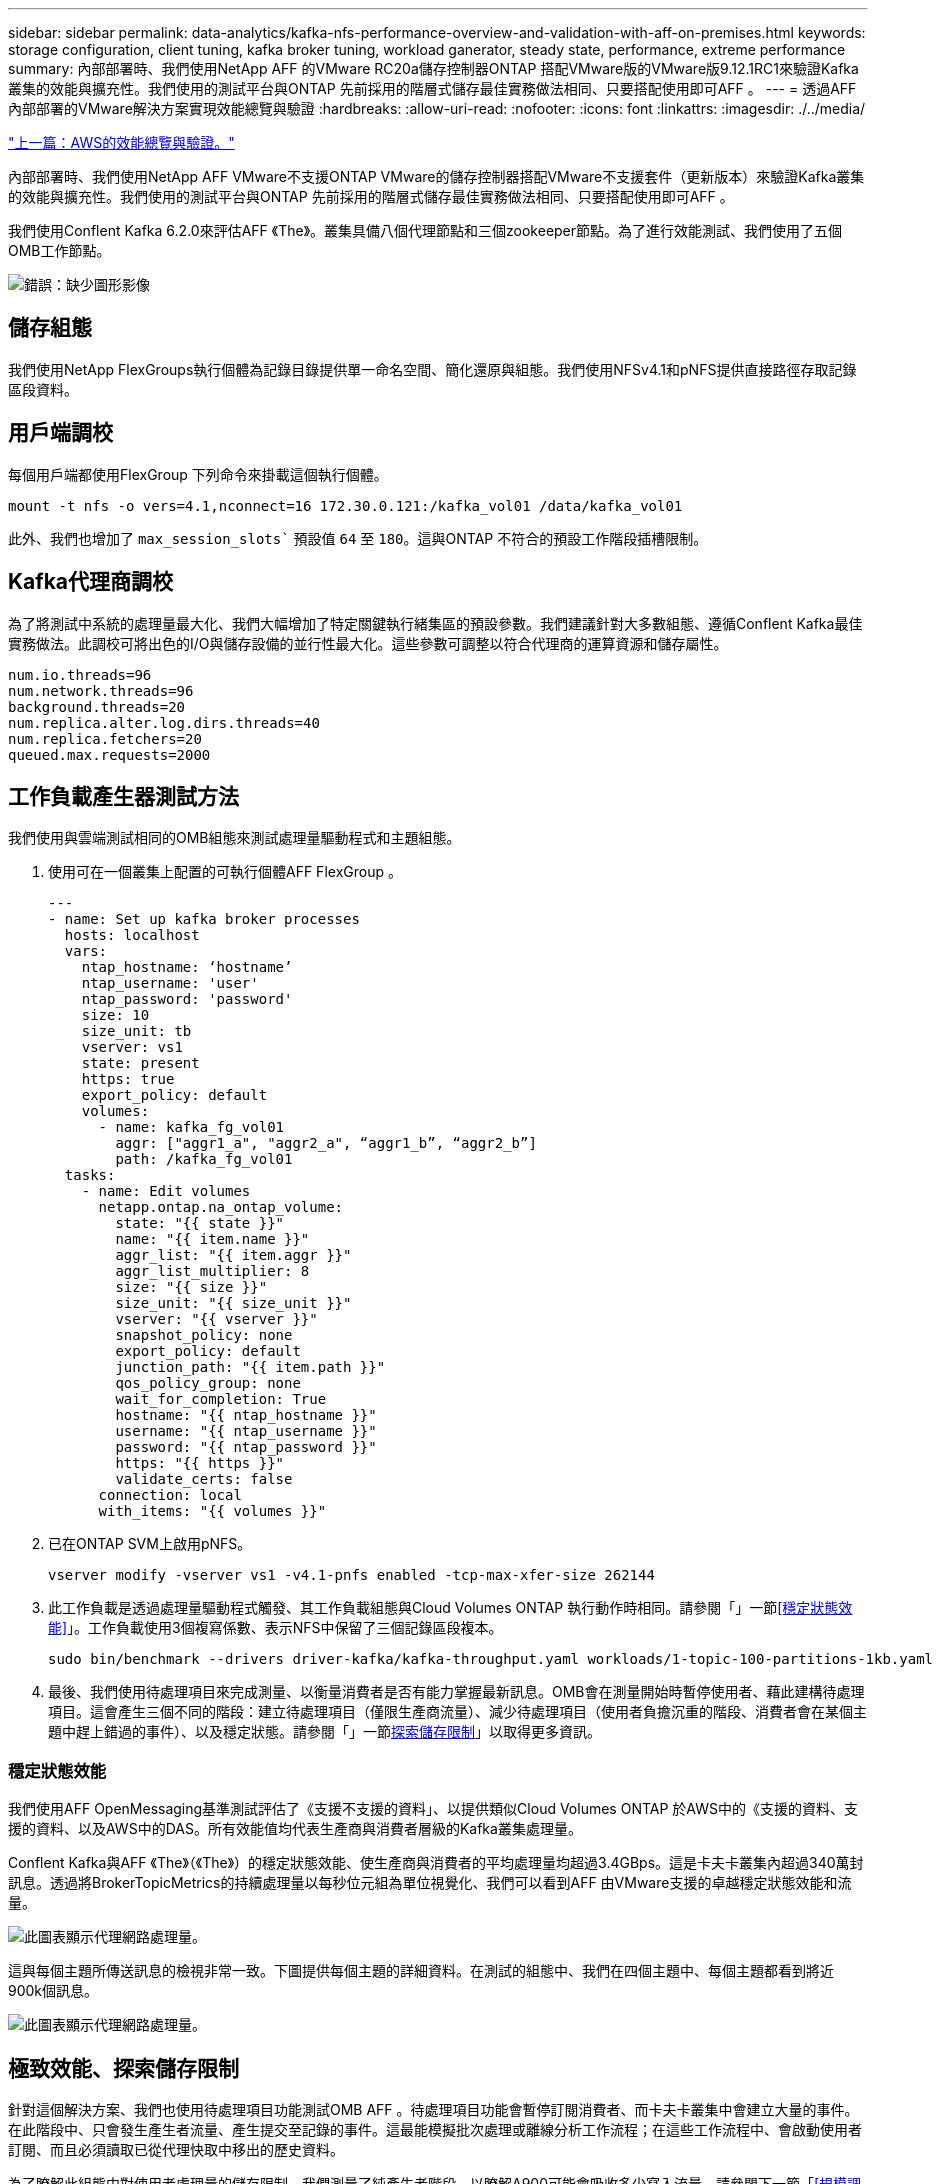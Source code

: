 ---
sidebar: sidebar 
permalink: data-analytics/kafka-nfs-performance-overview-and-validation-with-aff-on-premises.html 
keywords: storage configuration, client tuning, kafka broker tuning, workload ganerator, steady state, performance, extreme performance 
summary: 內部部署時、我們使用NetApp AFF 的VMware RC20a儲存控制器ONTAP 搭配VMware版的VMware版9.12.1RC1來驗證Kafka叢集的效能與擴充性。我們使用的測試平台與ONTAP 先前採用的階層式儲存最佳實務做法相同、只要搭配使用即可AFF 。 
---
= 透過AFF 內部部署的VMware解決方案實現效能總覽與驗證
:hardbreaks:
:allow-uri-read: 
:nofooter: 
:icons: font
:linkattrs: 
:imagesdir: ./../media/


link:kafka-nfs-performance-overview-and-validation-in-aws.html["上一篇：AWS的效能總覽與驗證。"]

[role="lead"]
內部部署時、我們使用NetApp AFF VMware不支援ONTAP VMware的儲存控制器搭配VMware不支援套件（更新版本）來驗證Kafka叢集的效能與擴充性。我們使用的測試平台與ONTAP 先前採用的階層式儲存最佳實務做法相同、只要搭配使用即可AFF 。

我們使用Conflent Kafka 6.2.0來評估AFF 《The》。叢集具備八個代理節點和三個zookeeper節點。為了進行效能測試、我們使用了五個OMB工作節點。

image:kafka-nfs-image32.png["錯誤：缺少圖形影像"]



== 儲存組態

我們使用NetApp FlexGroups執行個體為記錄目錄提供單一命名空間、簡化還原與組態。我們使用NFSv4.1和pNFS提供直接路徑存取記錄區段資料。



== 用戶端調校

每個用戶端都使用FlexGroup 下列命令來掛載這個執行個體。

....
mount -t nfs -o vers=4.1,nconnect=16 172.30.0.121:/kafka_vol01 /data/kafka_vol01
....
此外、我們也增加了 `max_session_slots`` 預設值 `64` 至 `180`。這與ONTAP 不符合的預設工作階段插槽限制。



== Kafka代理商調校

為了將測試中系統的處理量最大化、我們大幅增加了特定關鍵執行緒集區的預設參數。我們建議針對大多數組態、遵循Conflent Kafka最佳實務做法。此調校可將出色的I/O與儲存設備的並行性最大化。這些參數可調整以符合代理商的運算資源和儲存屬性。

....
num.io.threads=96
num.network.threads=96
background.threads=20
num.replica.alter.log.dirs.threads=40
num.replica.fetchers=20
queued.max.requests=2000
....


== 工作負載產生器測試方法

我們使用與雲端測試相同的OMB組態來測試處理量驅動程式和主題組態。

. 使用可在一個叢集上配置的可執行個體AFF FlexGroup 。
+
....
---
- name: Set up kafka broker processes
  hosts: localhost
  vars:
    ntap_hostname: ‘hostname’
    ntap_username: 'user'
    ntap_password: 'password'
    size: 10
    size_unit: tb
    vserver: vs1
    state: present
    https: true
    export_policy: default
    volumes:
      - name: kafka_fg_vol01
        aggr: ["aggr1_a", "aggr2_a", “aggr1_b”, “aggr2_b”]
        path: /kafka_fg_vol01
  tasks:
    - name: Edit volumes
      netapp.ontap.na_ontap_volume:
        state: "{{ state }}"
        name: "{{ item.name }}"
        aggr_list: "{{ item.aggr }}"
        aggr_list_multiplier: 8
        size: "{{ size }}"
        size_unit: "{{ size_unit }}"
        vserver: "{{ vserver }}"
        snapshot_policy: none
        export_policy: default
        junction_path: "{{ item.path }}"
        qos_policy_group: none
        wait_for_completion: True
        hostname: "{{ ntap_hostname }}"
        username: "{{ ntap_username }}"
        password: "{{ ntap_password }}"
        https: "{{ https }}"
        validate_certs: false
      connection: local
      with_items: "{{ volumes }}"
....
. 已在ONTAP SVM上啟用pNFS。
+
....
vserver modify -vserver vs1 -v4.1-pnfs enabled -tcp-max-xfer-size 262144
....
. 此工作負載是透過處理量驅動程式觸發、其工作負載組態與Cloud Volumes ONTAP 執行動作時相同。請參閱「」一節<<穩定狀態效能>>」。工作負載使用3個複寫係數、表示NFS中保留了三個記錄區段複本。
+
....
sudo bin/benchmark --drivers driver-kafka/kafka-throughput.yaml workloads/1-topic-100-partitions-1kb.yaml
....
. 最後、我們使用待處理項目來完成測量、以衡量消費者是否有能力掌握最新訊息。OMB會在測量開始時暫停使用者、藉此建構待處理項目。這會產生三個不同的階段：建立待處理項目（僅限生產商流量）、減少待處理項目（使用者負擔沉重的階段、消費者會在某個主題中趕上錯過的事件）、以及穩定狀態。請參閱「」一節<<Extreme performance,探索儲存限制>>」以取得更多資訊。




=== 穩定狀態效能

我們使用AFF OpenMessaging基準測試評估了《支援不支援的資料」、以提供類似Cloud Volumes ONTAP 於AWS中的《支援的資料、支援的資料、以及AWS中的DAS。所有效能值均代表生產商與消費者層級的Kafka叢集處理量。

Conflent Kafka與AFF 《The》（《The》）的穩定狀態效能、使生產商與消費者的平均處理量均超過3.4GBps。這是卡夫卡叢集內超過340萬封訊息。透過將BrokerTopicMetrics的持續處理量以每秒位元組為單位視覺化、我們可以看到AFF 由VMware支援的卓越穩定狀態效能和流量。

image:kafka-nfs-image33.png["此圖表顯示代理網路處理量。"]

這與每個主題所傳送訊息的檢視非常一致。下圖提供每個主題的詳細資料。在測試的組態中、我們在四個主題中、每個主題都看到將近900k個訊息。

image:kafka-nfs-image34.png["此圖表顯示代理網路處理量。"]



== 極致效能、探索儲存限制

針對這個解決方案、我們也使用待處理項目功能測試OMB AFF 。待處理項目功能會暫停訂閱消費者、而卡夫卡叢集中會建立大量的事件。在此階段中、只會發生產生者流量、產生提交至記錄的事件。這最能模擬批次處理或離線分析工作流程；在這些工作流程中、會啟動使用者訂閱、而且必須讀取已從代理快取中移出的歷史資料。

為了瞭解此組態中對使用者處理量的儲存限制、我們測量了純產生者階段、以瞭解A900可能會吸收多少寫入流量。請參閱下一節「<<規模調整指南>>」以瞭解如何運用這些資料。

在這項測量的純生產商部分期間、我們看到高尖峰處理量、使A900效能的極限推升（當其他代理商資源不飽和、無法為生產商和消費者流量提供服務時）。

image:kafka-nfs-image35.png["錯誤：缺少圖形影像"]


NOTE: 我們將此測量的訊息大小增加至16k、以限制每個訊息的開銷、並將NFS掛載點的儲存處理量最大化。

....
messageSize: 16384
consumerBacklogSizeGB: 4096
....
Conflent Kafka叢集達到4.03GBps的尖峰生產量。

....
18:12:23.833 [main] INFO WorkloadGenerator - Pub rate 257759.2 msg/s / 4027.5 MB/s | Pub err     0.0 err/s …
....
在OMB填入事件待處理項目之後、使用者流量便會重新啟動。在測量待處理項目耗盡時、我們觀察到所有主題的尖峰使用者處理量都超過20Gbps。儲存OMB記錄資料的NFS磁碟區總處理量接近30Gbps。



== 規模調整指南

Amazon Web Services提供 https://["規模調整指南"^] 適用於Kafka叢集規模調整與擴充。

此規模提供了一種實用的公式、可用來判斷Kafka叢集的儲存處理量需求：

對於複寫係數為r的tcluster叢集所產生的彙總處理量、Broker儲存設備所接收的處理量如下：

....
t[storage] = t[cluster]/#brokers + t[cluster]/#brokers * (r-1)
          = t[cluster]/#brokers * r
....
這點可以進一步簡化：

....
max(t[cluster]) <= max(t[storage]) * #brokers/r
....
使用此公式可讓您針對ONTAP Kafka的熱階層需求、選擇適當的支援平台。

下表說明A900的預期生產商處理量、以及不同的複寫因素：

|===
| 複寫因素 | 生產商處理量（GPP） 


| 3（測量） | 3.4. 


| 2. | 5.1 


| 1. | 10.2 
|===
link:kafka-nfs-conclusion.html["下一步：結論。"]
